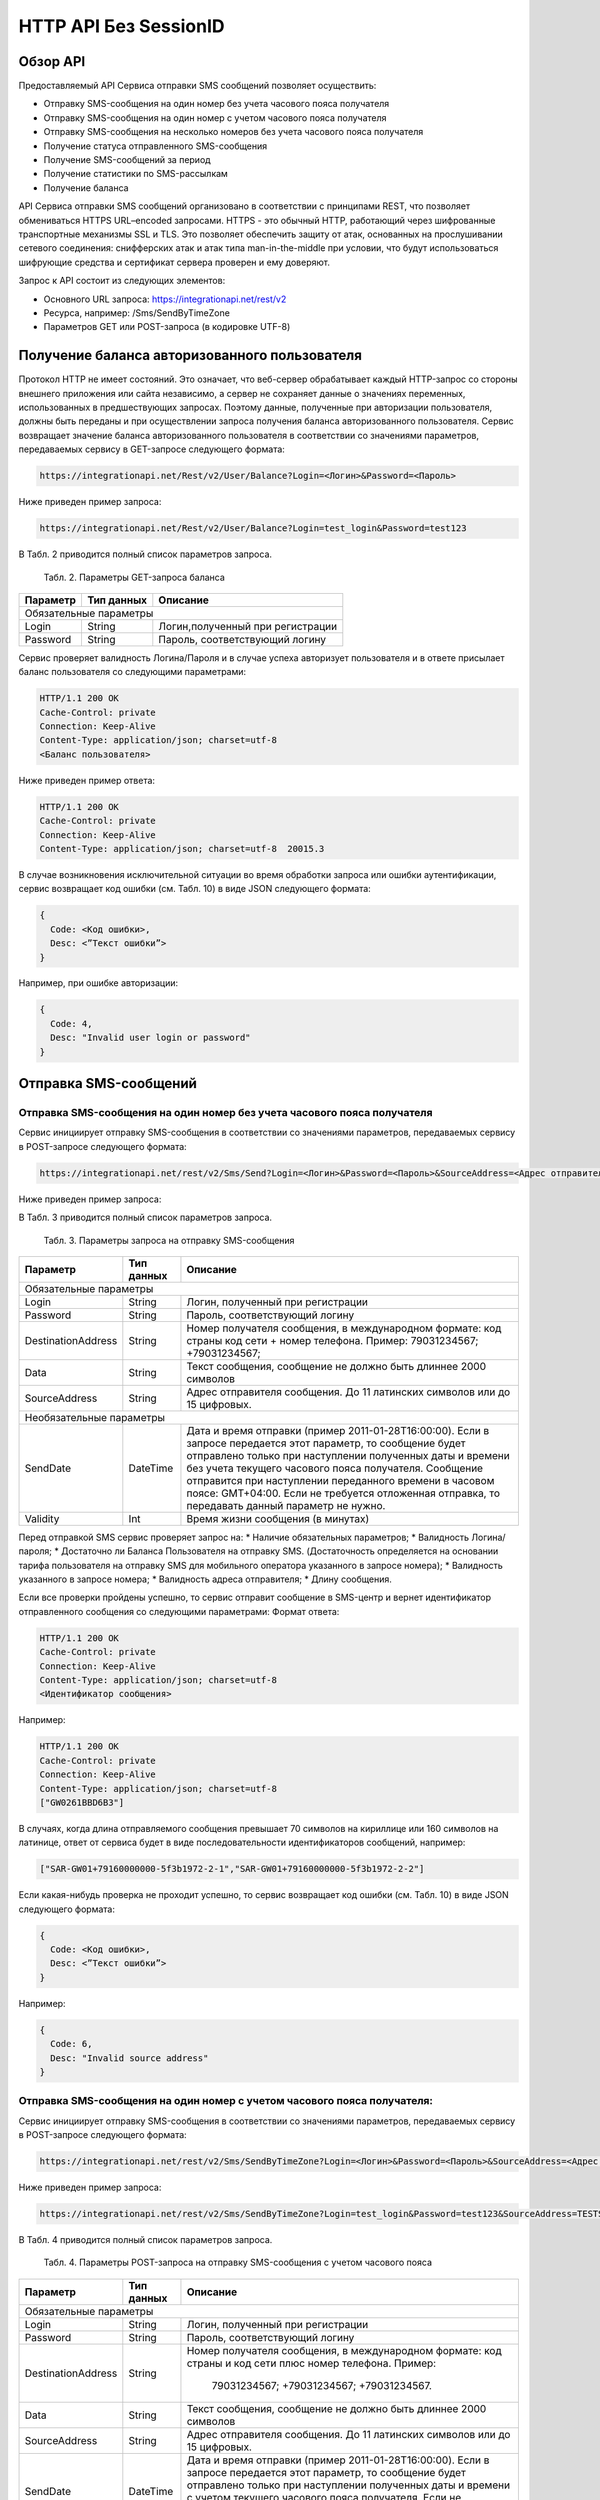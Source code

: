 HTTP API Без SessionID
======================

Обзор API
---------
Предоставляемый API Сервиса отправки SMS сообщений позволяет осуществить:

* Отправку SMS-сообщения на один номер без учета часового пояса получателя
* Отправку SMS-сообщения на один номер с учетом часового пояса получателя
* Отправку SMS-сообщения на несколько номеров без учета часового пояса получателя
* Получение статуса отправленного SMS-сообщения
* Получение SMS-сообщений за период
* Получение статистики по SMS-рассылкам
* Получение баланса

API Сервиса отправки SMS сообщений организовано в соответствии с принципами REST, что позволяет обмениваться HTTPS URL–encoded запросами. HTTPS - это обычный HTTP, работающий через шифрованные транспортные механизмы SSL и TLS. Это позволяет обеспечить защиту от атак, основанных на прослушивании сетевого соединения: снифферских атак и атак типа man-in-the-middle при условии, что будут использоваться шифрующие средства и сертификат сервера проверен и ему доверяют. 

Запрос к API состоит из следующих элементов:

* Основного URL запроса: https://integrationapi.net/rest/v2 
* Ресурса, например: /Sms/SendByTimeZone 
* Параметров GET или POST-запроса (в кодировке UTF-8)

Получение баланса авторизованного пользователя
----------------------------------------------

Протокол HTTP не имеет состояний. Это означает, что веб-сервер обрабатывает каждый HTTP-запрос со стороны внешнего приложения или сайта независимо, а сервер не сохраняет данные о значениях переменных, использованных в предшествующих запросах. Поэтому данные, полученные при авторизации пользователя, должны быть переданы и при осуществлении запроса получения баланса авторизованного пользователя. 
Сервис возвращает значение баланса авторизованного пользователя в соответствии со значениями параметров, передаваемых сервису в GET-запросе следующего формата: 

.. code-block:: python

  https://integrationapi.net/Rest/v2/User/Balance?Login=<Логин>&Password=<Пароль> 
  

Ниже приведен пример запроса: 

.. code-block:: python

  https://integrationapi.net/Rest/v2/User/Balance?Login=test_login&Password=test123    
  

В Табл. 2 приводится полный список параметров запроса. 

  Табл. 2. Параметры GET-запроса баланса  
+--------------------+------------+-----------------------------------+
|      Параметр      | Тип данных |    Описание                       |
+====================+============+===================================+
|                        Обязательные параметры                       |
+--------------------+------------+-----------------------------------+
| Login              |   String   |  Логин,полученный при регистрации |
+--------------------+------------+-----------------------------------+
| Password           |   String   |  Пароль, соответствующий логину   |
+--------------------+------------+-----------------------------------+

Сервис проверяет валидность Логина/Пароля и в случае успеха авторизует пользователя и в ответе присылает баланс пользователя со следующими параметрами: 

.. code-block:: python

  HTTP/1.1 200 OK   
  Cache-Control: private   
  Connection: Keep-Alive  
  Content-Type: application/json; charset=utf-8   
  <Баланс пользователя>  
  

Ниже приведен пример ответа: 

.. code-block:: python

  HTTP/1.1 200 OK   
  Cache-Control: private   
  Connection: Keep-Alive  
  Content-Type: application/json; charset=utf-8  20015.3  
  

В случае возникновения исключительной ситуации во время обработки запроса или ошибки аутентификации, сервис возвращает код ошибки (см. Табл. 10) в виде JSON следующего формата: 

.. code-block:: python
  
  {  
    Code: <Код ошибки>, 
    Desc: <”Текст ошибки”>  
  }  
  

Например, при ошибке авторизации: 

.. code-block:: python

  {  
    Code: 4,  
    Desc: "Invalid user login or password" 
  }  
  

Отправка SMS-сообщений
----------------------


Отправка SMS-сообщения на один номер без учета часового пояса получателя
~~~~~~~~~~~~~~~~~~~~~~~~~~~~~~~~~~~~~~~~~~~~~~~~~~~~~~~~~~~~~~~~~~~~~~~~

Сервис инициирует отправку SMS-сообщения в соответствии со значениями параметров, передаваемых сервису в POST-запросе следующего формата: 

.. code-block:: python

  https://integrationapi.net/rest/v2/Sms/Send?Login=<Логин>&Password=<Пароль>&SourceAddress=<Адрес отправителя>&DestinationAddress=<Номер получателя>&Data=<Текст сообщения>&Validity=<Время жизни сообщения>
  

Ниже приведен пример запроса: 

.. code-block:: python
  https://integrationapi.net/rest/v2/Sms/Send?Login=test_login&Password=test123&SourceAddress= TESTSMS&DestinationAddress=79001234567&Data=test&Validaty=0
  

В Табл. 3 приводится полный список параметров запроса. 

  Табл. 3. Параметры запроса на отправку SMS-сообщения  
+--------------------+------------+--------------------------------------------------------------------------+
|      Параметр      | Тип данных |    Описание                                                              |
+====================+============+==========================================================================+
|                        Обязательные параметры                                                              |
+--------------------+------------+--------------------------------------------------------------------------+
| Login              |   String   |  Логин, полученный при регистрации                                       |
+--------------------+------------+--------------------------------------------------------------------------+
| Password           |   String   |  Пароль, соответствующий логину                                          |
+--------------------+------------+--------------------------------------------------------------------------+
| DestinationAddress |   String   | Номер получателя сообщения, в международном  формате: код  страны        |
|                    |            | код  сети  +  номер телефона. Пример: 79031234567; +79031234567;         |
+--------------------+------------+--------------------------------------------------------------------------+
| Data               |   String   | Текст сообщения, сообщение не должно быть длиннее 2000 символов          |
+--------------------+------------+--------------------------------------------------------------------------+
| SourceAddress      | String     | Адрес отправителя сообщения. До 11 латинских символов или до 15 цифровых.|
+--------------------+------------+--------------------------------------------------------------------------+
|Необязательные параметры                                                                                    |
+--------------------+------------+--------------------------------------------------------------------------+
| SendDate           |  DateTime  | Дата и время отправки (пример 2011-01-28T16:00:00).                      |
|                    |            | Если в запросе передается этот параметр, то сообщение будет отправлено   |
|                    |            | только при наступлении полученных даты и времени без учета текущего      |
|                    |            | часового пояса получателя.                                               |
|                    |            | Сообщение отправится при наступлении переданного времени в часовом поясе:|
|                    |            | GMT+04:00.                                                               |
|                    |            | Если не требуется отложенная отправка, то передавать данный параметр     |
|                    |            | не нужно.                                                                |
+--------------------+------------+--------------------------------------------------------------------------+
| Validity           + Int        + Время жизни сообщения (в минутах)                                        |
+--------------------+------------+--------------------------------------------------------------------------+

Перед отправкой SMS сервис проверяет запрос на: 
* Наличие обязательных параметров; 
* Валидность Логина/пароля; 
* Достаточно ли Баланса Пользователя на отправку SMS. (Достаточность определяется на основании тарифа пользователя на отправку SMS для мобильного оператора указанного в запросе номера); 
* Валидность указанного в запросе номера; 
* Валидность адреса отправителя; 
* Длину сообщения. 

Если все проверки пройдены успешно, то сервис отправит сообщение в SMS-центр и вернет идентификатор отправленного сообщения со следующими параметрами: 
Формат ответа:
  
.. code-block:: python

  HTTP/1.1 200 OK   
  Cache-Control: private   
  Connection: Keep-Alive  
  Content-Type: application/json; charset=utf-8   
  <Идентификатор сообщения> 
  
  
Например: 

.. code-block:: python

  HTTP/1.1 200 OK  
  Cache-Control: private   
  Connection: Keep-Alive  
  Content-Type: application/json; charset=utf-8   
  ["GW0261BBD6B3"]   
  

В случаях, когда длина отправляемого сообщения превышает 70 символов на кириллице или 160 символов на латинице, ответ от сервиса будет в виде последовательности идентификаторов сообщений, например: 

.. code-block:: python

  ["SAR-GW01+79160000000-5f3b1972-2-1","SAR-GW01+79160000000-5f3b1972-2-2"]   
  

Если какая-нибудь проверка не проходит успешно, то сервис возвращает код ошибки (см. Табл. 10) в виде JSON следующего формата: 

.. code-block:: python

  {  
    Code: <Код ошибки>,
    Desc: <”Текст ошибки”>  
  }  
  
Например: 

.. code-block:: python

  {  
    Code: 6,  
    Desc: "Invalid source address"  
  }  
  

Отправка SMS-сообщения на один номер с учетом часового пояса получателя:
~~~~~~~~~~~~~~~~~~~~~~~~~~~~~~~~~~~~~~~~~~~~~~~~~~~~~~~~~~~~~~~~~~~~~~~

Сервис инициирует отправку SMS-сообщения в соответствии со значениями параметров, передаваемых сервису в POST-запросе следующего формата:

.. code-block:: python

  https://integrationapi.net/rest/v2/Sms/SendByTimeZone?Login=<Логин>&Password=<Пароль>&SourceAddress=<Адрес отправителя>&DestinationAddress=<Номер получателя>&Data=<Текст сообщения>&Validity=<Время жизни сообщения>&SendDate=<Дата отправки сообщения>  

Ниже приведен пример запроса: 

.. code-block:: python

  https://integrationapi.net/rest/v2/Sms/SendByTimeZone?Login=test_login&Password=test123&SourceAddress=TESTSMS&DestinationAddress=79001234567&Data=testdata&Validity=10&sendDate=2011-01-28T16:00:00 
  

В Табл. 4 приводится полный список параметров запроса. 

  Табл. 4. Параметры POST-запроса на отправку SMS-сообщения c учетом часового пояса 
+--------------------+------------+--------------------------------------------------------------------------+
|      Параметр      | Тип данных |    Описание                                                              |
+====================+============+==========================================================================+
|                        Обязательные параметры                                                              |
+--------------------+------------+--------------------------------------------------------------------------+
| Login              |   String   |  Логин, полученный при регистрации                                       |
+--------------------+------------+--------------------------------------------------------------------------+
| Password           |   String   |  Пароль, соответствующий логину                                          |
+--------------------+------------+--------------------------------------------------------------------------+
| DestinationAddress |   String   |  Номер получателя сообщения, в международном  формате: код  страны       |
|                    |            |  и  код  сети плюс номер телефона. Пример:                               |
|                    |            |            79031234567;                                                  |
|                    |            |            +79031234567; +79031234567.                                   |
+--------------------+------------+--------------------------------------------------------------------------+
| Data               |   String   | Текст сообщения, сообщение не должно быть длиннее 2000 символов          |
+--------------------+------------+--------------------------------------------------------------------------+
| SourceAddress      |   String   | Адрес отправителя сообщения. До 11 латинских символов или до 15 цифровых.|
+--------------------+------------+--------------------------------------------------------------------------+
| SendDate           |  DateTime  | Дата и время отправки (пример 2011-01-28T16:00:00). Если в запросе       |
|                    |            | передается этот параметр, то сообщение будет отправлено только при       |
|                    |            | наступлении полученных даты и времени с учетом текущего часового пояса   |
|                    |            | получателя. Если не требуется отложенная отправка, то передавать данный  |
|                    |            | параметр не нужно.                                                       |
+--------------------+------------+--------------------------------------------------------------------------+
|Необязательные параметры                                                                                    |
+--------------------+------------+--------------------------------------------------------------------------+
| Validity           + Int        + Время жизни сообщения (в минутах)                                        |
+--------------------+------------+--------------------------------------------------------------------------+

Перед отправкой SMS сервис проверяет запрос на: 
* Наличие обязательных параметров; 
* Валидность Логина/пароля; 
* Достаточно ли баланса пользователя на отправку SMS. (Достаточность определяется на основании тарифа пользователя на отправку SMS для мобильного оператора указанного в запросе номера); 
* Валидность указанного в запросе номера; 
* Валидность адреса отправителя; 
* Длину сообщения. 

Если все проверки пройдены успешно, то сервис отправит сообщение в SMS-центр и вернет идентификатор отправленного сообщения со следующими параметрами: 
Формат ответа:

.. code-block:: python

  
  HTTP/1.1 200 OK   
  Cache-Control: private   
  Connection: Keep-Alive  
  Content-Type: application/json; charset=utf-8   
  <Идентификатор сообщения>
  

Например: 

.. code-block:: python

  HTTP/1.1 200 OK   
  Cache-Control: private   
  Connection: Keep-Alive  
  Content-Type: application/json; charset=utf-8   
  ["GW0261BBD6B3"]   
  

В случаях, когда длина отправляемого сообщения превышает 70 символов на кириллице или 160 символов на латинице, ответ от сервиса будет в виде последовательности идентификаторов сообщений: 

.. code-block:: python

  ["SAR-GW01+79160000000-5f3b1972-2-1","SAR-GW01+79160000000-5f3b1972-2-2"]  
  

Например: 

.. code-block:: python

  HTTP/1.1 200 OK   
  Cache-Control: private   
  Connection: Keep-Alive  
  Content-Type: application/json; charset=utf-8   
  ["SAR-GW01+79160000000-5f3b1972-2-1","SAR-GW01+79160000000-5f3b1972-2-2"]  
  

Если какая-нибудь проверка не проходит успешно, то сервис возвращает код ошибки (см. Табл. 10) в виде JSON следующего формата: 

.. code-block:: python

  {  
    Code: <Код ошибки>, 
    Desc: <”Текст ошибки”>  
  }  
  

Например: 

.. code-block:: python

  {  
    Code: 6,  
    Desc: "Invalid source address"  
  }  
  

Отправка SMS-сообщения на несколько номеров без учета часового пояса получателя:  
Сервис инициирует отправку SMS-сообщения на несколько номеров в соответствии со значениями параметров, передаваемых сервису в POST-запросе следующего формата: 

.. code-block:: python

  https://integrationapi.net/rest/v2/Sms/SendBulk?Login=<Логин>&Password=<Пароль>&SourceAddress=<Адрес отправителя>&DestinationAddresses=<Номер(а) получателя(ей)>&Data=<Текст сообщения>&Validity=<Время жизни сообщения>
  

Ниже приведен пример запроса:

.. code-block:: python

  https://integrationapi.net/rest/v2/Sms/SendBulk?Login=test_login&Password=test123&SourceAddress=TESTSMS&DestinationAddresses=79001234567&DestinationAddresses= 79059999999&Data=testdata&Validity=10
  

В Табл. 5 приводится полный список параметров запроса. 

  Табл. 5. Параметры POST-запроса на отправку SMS-сообщения на несколько номеров  
+--------------------+------------+--------------------------------------------------------------------------+
|      Параметр      | Тип данных |    Описание                                                              |
+====================+============+==========================================================================+
| Обязательные параметры                                                                                     |
+--------------------+------------+--------------------------------------------------------------------------+
| Login              |   String   |  Логин, полученный при регистрации                                       |
+--------------------+------------+--------------------------------------------------------------------------+
| Password           |   String   |  Пароль, соответствующий логину                                          |
+--------------------+------------+--------------------------------------------------------------------------+
| DestinationAddress |   String   |  Номер получателя сообщения, в международном  формате: код  страны       |
|                    |            |  и  код  сети плюс номер телефона. Максимальное количество получателей   |
|                    |            |      сообщения не должно превышать 2999. Пример:                         |  
|                    |            |                                                                          |
|                    |            |            +79031234567;                                                 |
|                    |            |            +79031234567; +79031234567.                                   |
+--------------------+------------+--------------------------------------------------------------------------+
| Data               |   String   | Текст сообщения, сообщение не должно быть длиннее 2000 символов          |
+--------------------+------------+--------------------------------------------------------------------------+
| SourceAddress      |   String   | Адрес отправителя сообщения. До 11 латинских символов или до 15 цифровых.|
+--------------------+------------+--------------------------------------------------------------------------+
|Необязательные параметры                                                                                    |
+--------------------+------------+--------------------------------------------------------------------------+
| Validity           + Int        + Время жизни сообщения (в минутах)                                        |
+--------------------+------------+--------------------------------------------------------------------------+
| SendDate           |  DateTime  | Дата и время отправки (пример 2010-0601T19:14:00).                       |
|                    |            | Если не требуется отложенная отправка, то передавать                     |
|                    |            | данный параметр не нужно.                                                |
+--------------------+------------+--------------------------------------------------------------------------+

Перед отправкой SMS Сервис проверяет запрос на: 
* Наличие обязательных параметров; 
* Валидность Логина/пароля; 
* Достаточно ли Баланса Пользователя на отправку SMS. (Достаточность определяется на основании тарифа пользователя на отправку SMS для мобильного оператора указанного в запросе номера); 
* Валидность указанных в запросе номеров (если хоть один номер не проходит валидацию, то сообщения не отправляются);
* Валидность адреса отправителя; 
* Длину сообщения. 

Если все проверки пройдены успешно, то сервис отправит сообщение в SMS-центр и вернет идентификатор отправленного сообщения со следующими параметрами: 
Формат ответа: 

.. code-block:: python

  HTTP/1.1 200 OK   
  Cache-Control: private   
  Connection: Keep-Alive  
  Content-Type: application/json; charset=utf-8   
  <Идентификатор сообщения>
  

Например: 

.. code-block:: python

  HTTP/1.1 200 OK   
  Cache-Control: private   
  Connection: Keep-Alive  
  Content-Type: application/json; charset=utf-8   
  ["GW0261BBD6B3"] 
  

В случаях, когда длина отправляемого сообщения превышает 70 символов на кириллице или 160 символов на латинице, ответ от сервиса будет в виде последовательно расположенных идентификаторов сегментов сообщения. Для нескольких сообщений идентификаторы сегментов будут расположены последовательно – сначала последовательно все сегменты одного сообщения, затем – все сегменты другого, например:

* ["SAR-GW01+79160000000-5f3b1972-2-1","SAR-GW01+79160000000-5f3b1972-2-2",  
* ["SAR-GW01+79053500000-5d3b1972-2-1","SAR-GW01+79053500000-5d3b1972-2-2]

Например: 

.. code-block:: python

  HTTP/1.1 200 OK   
  Cache-Control: private   
  Connection: Keep-Alive  
  Content-Type: application/json; charset=utf-8   
  ["SAR-GW01+79160000000-5f3b1972-2-1","SAR-GW01+79160000000-5f3b1972-2-2",  
  ["SAR-GW01+79053500000-5f3d1972-2-1","SAR-GW01+79053500000-5f3d1972-2-2]  
  

Если какая-нибудь проверка не проходит успешно, то сервис возвращает код ошибки (см. Табл. 10) в виде JSON следующего формата: 

.. code-block:: python

  {  
    Code: <Код ошибки>, 
    Desc: <”Текст ошибки”> 
  }  
  
  
Например: 

.. code-block:: python

  {  
    Code: 6,
    Desc: "Invalid source address"  
  }  
  
  
**Внимание! Возможность отправки sms на несколько номеров с учетом часового пояса получателя пока недоступна. **

Получение статуса отправленного SMS-сообщения
---------------------------------------------

Сервис возвращает статус отправленного sms-сообщения в соответствии со значениями параметров, передаваемых сервису в GET-запросе следующего формата: 

.. code-block:: python

  https://integrationapi.net/rest/v2/Sms/State? 
  Login=<Логин>&
  Password=<Пароль>&
  messageId=<Идентификатор сообщения>   
  
  
Ниже приведен пример запроса для односегментного сообщения (длина которого не превышает 70 символов на кириллице или 160 символов на латинице): 

.. code-block:: python

  https://integrationapi.net/rest/v2/Sms/State?Login=test_login&Password=test123&messageId=GW0261BA732
  
  
Для сообщений, длина которых превышает 70 символов на кириллице и 160 на латинице, запрос должен формироваться для каждого сегмента сообщений, например: 

.. code-block:: python

  https://integrationapi.net/rest/v2/Sms/State?Login=test_login&Password=test123&messageID=SAR-W+84333
  

Табл. 6. Параметры GET-запроса статуса отправленного сообщения (сегмента сообщения) 

+--------------------+------------+--------------------------------------------------------------------------+
|      Параметр      | Тип данных |    Описание                                                              |
+====================+============+==========================================================================+
| Login              |   String   |  Логин, полученный при регистрации                                       |
+--------------------+------------+--------------------------------------------------------------------------+
| Password           |   String   |  Пароль, соответствующий логину                                          |
+--------------------+------------+--------------------------------------------------------------------------+
| DestinationAddress |   String   |  Идентификатор сообщения (сегмента сообщения). Для одного запроса будет  |
|                    |            |  выполнен возврат статуса только одного сообщения (сегмента сообщения).  |     
+--------------------+------------+--------------------------------------------------------------------------+

После получения запроса сервис проверит валидность логина/пароля и наличие отправленного сообщения (сегмента сообщения) с присланным идентификатором. 
Если все проверки пройдены успешно, то сервис вернет статус отправленного sms-сообщения в json формате со следующими параметрами:

.. code-block:: python

  HTTP/1.1 200 OK   
  Cache-Control: private   
  Connection: Keep-Alive  
  Content-Type: application/json; charset=utf-8   
  {"State":{Код статуса сообщения},  
  "CreationDateUtc":{Дата создания},  
  "SubmittedDateUtc":{Дата отправки сообщения},  
  "ReportedDateUtc":{Дата доставки сообщения},  
  "TimeStampUtc":"{Дата и время получения отчета}",  
  "StateDescription":"{Описание статуса}",  
  "Price":{Стоимость}  
  

Например:

.. code-block:: python

  HTTP/1.1 200 OK   
  Cache-Control: private   
  Connection: Keep-Alive  
  Content-Type: application/json; charset=utf-8   
  {"State":255,"CreationDateUtc":null,"SubmittedDateUtc":null,"ReportedDateU tc":null,"TimeStampUtc":"\/Date(-
  62135596800000)\/","StateDescription":"Неизвестный","Price":null}  
  
  
Если какая-нибудь проверка не проходит успешно, то сервис возвращает код ошибки (см. Табл. 10) в виде JSON следующего формата: 

.. code-block:: python

  {  
    Code: <Код ошибки>, 
    Desc: <”Текст ошибки”> 
  }  
  

Например: 

.. code-block:: python

  {  
    Code: 1,
    Desc: "MessageID can not be null or empty Parameter name: messageId" 
  }  
   

Табл. 7. Параметры ответа на запрос статуса сообщения  

+------------------+---------------------------------------------------+
| Наименование поля| Описание                                          |
+==================+===================================================+
|     State        | Статус сообщения (см. Табл. 11)                   |
+------------------+---------------------------------------------------+
|   TimeStampUtc   | Дата и время получения отчета (Гринвич GMT00:00)  |
+------------------+---------------------------------------------------+
| StateDescription | Описание статуса                                  |
+------------------+---------------------------------------------------+
| CreationDateUtc  | Дата создания                                     |
+------------------+---------------------------------------------------+
| SubmittedDateUtc | Дата отправки                                     |
+------------------+---------------------------------------------------+
| ReportedDateUtc  | Дата доставки                                     |
+------------------+---------------------------------------------------+
| Price            | Цена за сообщение                                 |
+------------------+---------------------------------------------------+


Получение SMS-сообщений за период
---------------------------------

Сервис возвращает входящие sms-сообщения за период в соответствии со значениями параметров, передаваемых сервису в GET-запросе следующего формата: 

.. code-block:: python

  https://integrationapi.net/rest/v2/Sms/In?
  Login=<Логин>&
  Password=<Пароль>&
  minDateUTC=<Дата и время начала периода>& 
  maxDateUTC=<Дата и время окончания периода>   
  

Ниже приведен пример запроса: 

.. code-block:: python

  https://integrationapi.net/rest/v2/Sms/In?Login=test_login&Password=test123&minDateUTC=2011-01-01T00:00:00&maxDateUTC=2011-01-11T00:00:00


Табл. 8. Параметры GET-запроса на получение сообщений за период  

+--------------------+------------+--------------------------------------------------------------------------+
|      Параметр      | Тип данных |    Описание                                                              |
+====================+============+==========================================================================+
| Login              |   String   |  Логин, полученный при регистрации                                       |
+--------------------+------------+--------------------------------------------------------------------------+
| Password           | String     |   Пароль, соответствующий логину                                         |
+--------------------+------------+--------------------------------------------------------------------------+
| maxDateUTC         |  DateTime  | Дата и время окончания периода,  за  который  происходит выборка         |
|                    |            | входящих сообщений (например, 2010-06-02T19:14:00).                      |
+--------------------+------------+--------------------------------------------------------------------------+
| Необязательные параметры                                                                                   |
+--------------------+------------+--------------------------------------------------------------------------+
| minDateUTC         | DateTime   | Дата и время начала периода, за который  происходит выборка              |        
|                    |            | входящих сообщений (например, 2010-06-01T19:14:00).                      |
+--------------------+------------+--------------------------------------------------------------------------+

После получения запроса сервис проверит валидность логина/пароля и даты-времени начала и окончания периода присланным идентификатором. 
Если все проверки пройдены успешно, то сервис вернет перечень сообщений и их параметров за период в json-файла следующего формата: 

.. code-block:: python

  HTTP/1.1 200 OK  
  Cache-Control: private  
  Connection: Keep-Alive  
  Content-Type: application/json; charset=utf-8  
  [{"Data":{Текст сообщения},  
  "SourceAddress":{Адрес отправителя},  
  "DestinationAddress":{Номер получателя},  
  "ID":{Идентификатор сообщения},  
  "CreatedDateUtc":{Дата создания}]
  

Например: 

.. code-block:: python

  HTTP/1.1 200 OK  
  Cache-Control: private  
  Connection: Keep-Alive  
  Content-Type: application/json; charset=utf-8  
  [{"Data":"test1",  
  "SourceAddress":"79260000000",  
  "DestinationAddress":"79160000000",  
  "ID":539187174,  
  "CreatedDateUtc":"\/Date(1294045911213)\/"},  
  {"Data":"test2",  
  "SourceAddress":"79260000001",  
  "DestinationAddress":"79160000000",  
  "ID":539187214,  
  "CreatedDateUtc":"\/Date(1294045911353)\/"}] 
  

Если какая-нибудь проверка не проходит успешно, то сервис возвращает код ошибки (см. Табл. 10) в виде JSON следующего формата: 

.. code-block:: python

  {  
    Code: <Код ошибки>, 
    Desc: <”Текст ошибки”>  
  }  
  

Например: 

.. code-block:: python

  {  
    Code: 9, 
    Desc: "The parameters dictionary contains a null entry for parameter  
    'maxDateUtc' of non-nullable type 'DateTime' for method  
    'System.Web.Mvc.ActionResult In(System.String, DateTime, DateTime)' in
    'RestService.Controllers.SmsController'. An optional parameter must be a reference type, a nullable type, or be declared as an optional parameter. Parameter name: parameters"
  }  
  

Получение статистики по SMS-рассылкам
-------------------------------------

Сервис возвращает статистику по SMS-рассылкам за период в соответствии со значениями параметров, передаваемых сервису в GET-запросе следующего формата: 

.. code-block:: python

  https://integrationapi.net/rest/v2/Sms/Statistics? 
  Login=<Логин>&
  Password=<Пароль>&
  startDateTime=<Дата и время начала периода>&
  endDateTime=<Дата и время конца периода>
  

Ниже приведен пример запроса: 

.. code-block:: python

  https://integrationapi.net/rest/v2/Sms/Statistics?Login=test_login&Password=test123&startDateTime=2012-01-18%2000:00:00&endDateTime=2012-0118%2023:59:00


Табл. 9. Параметры GET-запроса на формирование статистики за период  

+--------------------+------------+--------------------------------------------------------------------------+
|      Параметр      | Тип данных |    Описание                                                              |
+====================+============+==========================================================================+
|                        Обязательные параметры                                                              |
+--------------------+------------+--------------------------------------------------------------------------+
|    Login           |   String   |  Логин, полученный при регистрации                                       |
+--------------------+------------+--------------------------------------------------------------------------+
|   Password         |  String    |  Пароль, соответствующий логину                                          |
+--------------------+------------+--------------------------------------------------------------------------+
| startDateTime      |  DateTime  | Дата и время конца периода, за который необходимо                        |
|                    |            | получить статистику, например 2012-01-18%2023:59:00.                     |
+--------------------+------------+--------------------------------------------------------------------------+
| endDateTime        |  DateTime  | Дата и время конца периода, за который необходимо                        |
|                    |            | получить статистику, например 2012-01-18%2023:59:00.                     |
+--------------------+------------+--------------------------------------------------------------------------+

После получения запроса сервис проверит валидность логина/пароля и дат начала/окончания формирования статистики (включая ограничение на то, что охватываемый диапазон должен не превышать 3 месяцев). 
Если все проверки пройдены успешно, то сервис вернет статистику по sms-сообщениям в json формате со следующими параметрами: 

.. code-block:: python

  HTTP/1.1 200 OK  
  Cache-Control: private  
  Connection: Keep-Alive  
  Content-Type: application/json; charset=utf-8  
  {"Sent":{Отправлено},  
  "Delivered":{Доставлено},  
  "Errors":{С ошибками},  
  "InProcess":{В процессе},  
  "Expired":{С истекшим сроком доставки},  
  "Rejected":{Отмененные},  
  "Total":{Всего},  
  "TotalWithErrors":{Всего с ошибками},  
  "DeliveryRatio":{Успешно доставлено}    
  
Например: 

.. code-block:: python

  HTTP/1.1 200 OK  
  Cache-Control: private  
  Connection: Keep-Alive  
  Content-Type: application/json; charset=utf-8  
  {"Sent":9,  
  "Delivered":0,  
  "Errors":0,  
  "InProcess":7780,  
  "Expired":0,  
  "Rejected":56876,  
  "Total":64665,  
  "TotalWithErrors":64665,  
  "DeliveryRatio":0}  
  

Если какая-нибудь проверка не проходит успешно, то сервис возвращает код ошибки (см. Табл. 10) в виде JSON следующего формата: 

.. code-block:: python

  {  
    Code: <Код ошибки>, 
    Desc: <”Текст ошибки”>  
  }  
  
  
Например: 

.. code-block:: python

  {  
    Code: 2, 
    Desc: "Нельзя указывать диапазон дат более 90 дней." 
  }
  

Отправка Viber-сообщений
------------------------

Отправка Viber-сообщения на один номер без учета часового пояса получателя
Сервис инициирует отправку Viber-сообщения в соответствии со значениями параметров, передаваемых сервису в POST-запросе следующего формата:

.. code-block:: python

    https://integrationapi.net/rest/v2/Viber/Send?Login=<Логин>&Password=<Пароль>&SourceAddress=<Адрес отправителя>&DestinationAddress=<Номер получателя>&Data=<Текст сообщения>&Validity=<Время жизни сообщения>&Optional=<Доп. Параметр>
    

Ниже приведен пример запроса:

.. code-block:: python

    https://integrationapi.net/rest/v2/Viber/Send?Login=Test&Password=Test&SourceAddress=DTSMS&DestinationAddress=79001234567&Data=testdata&Validity=86400&Optional=123456
    

В Таблице 10 ниже приводится полный список параметров запроса.
Табл. 10. Параметры запроса на отправку Viber-сообщения

+--------------------+------------+--------------------------------------------------------------------------+
|      Параметр      | Тип данных |    Описание                                                              |
+====================+============+==========================================================================+
|                        Обязательные параметры                                                              |
+--------------------+------------+--------------------------------------------------------------------------+
|    Login           |  String    |  Логин, полученный при регистрации                                       |
+--------------------+------------+--------------------------------------------------------------------------+
|   Password         |  String    |  Пароль, соответствующий логину                                          |
+--------------------+------------+--------------------------------------------------------------------------+
| DestinationAddress |  String    | Номер  получателя  сообщения,  в международном  формате: код  страны  +  |
|                    |            | код  сети  +  номер телефона.                                            |
|                    |            | Пример:                                                                  |
|                    |            | 79031234567;                                                             |
|                    |            | +79031234567                                                             |
+--------------------+------------+--------------------------------------------------------------------------+
| Data               |  String    | Текст сообщения, сообщение не должно быть длиннее 1000 символов.         |
|                    |            | Строки разделяются через символ новой строки %0A.                        |
+--------------------+------------+--------------------------------------------------------------------------+
| SourceAddress      |  String    | Адрес отправителя сообщения. До 11 латинских или цифровых символов.      |
+--------------------+------------+--------------------------------------------------------------------------+
|                        Необязательные параметры                                                            |
+--------------------+------------+--------------------------------------------------------------------------+
| Validity           |  Int       | Время жизни сообщения (в секундах)                                       |
+--------------------+------------+--------------------------------------------------------------------------+
| Optional           |  String    | Дополнительный параметр                                                  |
+--------------------+------------+--------------------------------------------------------------------------+

Перед отправкой  Viber-сообщения Сервис проверяет запрос на:

* Наличие обязательных параметров;
* Валидность Логина/пароля; 
* Достаточно ли Баланса Пользователя на отправку Viber-сообщения;
* Валидность указанного в запросе номера;
* Валидность адреса отправителя;
* Длину сообщения.

Если все проверки пройдены успешно, то Сервис отправит сообщение и вернет идентификатор отправленного сообщения со следующими параметрами:

Формат ответа:

.. code-block:: python

    HTTP/1.1 200 OK
    Cache-Control: private
    Connection: Keep-Alive
    Content-Type: application/json; charset=utf-8
    <Идентификатор сообщения>
    
Например:

.. code-block:: python

    HTTP/1.1 200 OK
    Cache-Control: private
    Connection: Keep-Alive
    Content-Type: application/json; charset=utf-8
     ["GW0261BBD6B3"]
     
Если какая-нибудь проверка не проходит успешно, то Сервис возвращает Код ошибки (см.Табл. 14) в виде JSON следующего формата:

.. code-block:: python

    {
    Code: <Код ошибки>
    Desc: <”Текст ошибки”>
    }
    
Например:

.. code-block:: python

    {
    Code: 1
    Desc: "error-address-format"
    }
    

Отправка Viber-сообщения на несколько номеров без учета часового пояса получателя
---------------------------------------------------------------------------------

Сервис инициирует отправку Viber-сообщения на несколько номеров в соответствии со значениями параметров, передаваемых сервису в POST-запросе следующего формата:

.. code-block:: python

    https://integrationapi.net/rest/v2/Viber/SendBulk?Login=<Логин>&Password=<Пароль>&SourceAddress=<Адрес отправителя>&DestinationAddresses=<Номер(а) получателя>&Data=<Текст сообщения>&Validity=<Время жизни сообщения>&Optional=<Доп. параметр>
    
Ниже приведен пример запроса:

.. code-block:: python

    https://integrationapi.net/rest/v2/Viber/SendBulk?Login=Test&Password=Test&SourceAddress=TESTSMS&DestinationAddresses=79001234567&DestinationAddresses=79059999999&Data=testdata&Validity=86400&Optional=123456&Optional=789012
    
В Таблице 11 приводится полный список параметров запроса.

**Табл. 11. Параметры POST-запроса на отправку Viber-сообщения на несколько номеров**

+--------------------+------------+--------------------------------------------------------------------------+
|      Параметр      | Тип данных |    Описание                                                              |
+====================+============+==========================================================================+
|                        Обязательные параметры                                                              |
+--------------------+------------+--------------------------------------------------------------------------+
|    Login           |  String    |  Логин, полученный при регистрации                                       |
+--------------------+------------+--------------------------------------------------------------------------+
|   Password         |  String    |  Пароль, соответствующий логину                                          |
+--------------------+------------+--------------------------------------------------------------------------+
| DestinationAddress |  String    | Номер  получателя  сообщения,  в международном  формате: код  страны  +  |
|                    |            | код  сети  +  номер телефона.                                            |
|                    |            | Пример:                                                                  |
|                    |            | 79031234567;                                                             |
|                    |            | +79031234567                                                             |
+--------------------+------------+--------------------------------------------------------------------------+
| Data               |  String    | Текст сообщения, сообщение не должно быть длиннее 1000 символов.         |
|                    |            | Строки разделяются через символ новой строки %0A.                        |
+--------------------+------------+--------------------------------------------------------------------------+
| SourceAddress      |  String    | Адрес отправителя сообщения. До 11 латинских или цифровых символов.      |
+--------------------+------------+--------------------------------------------------------------------------+
|                        Необязательные параметры                                                            |
+--------------------+------------+--------------------------------------------------------------------------+
| Validity           |  Int       | Время жизни сообщения (в секундах)                                       |
+--------------------+------------+--------------------------------------------------------------------------+
| Optional           |  String    | Дополнительный параметр                                                  |
+--------------------+------------+--------------------------------------------------------------------------+

Перед отправкой  Viber Сервис проверяет запрос на:
* Наличие обязательных параметров;
* Валидность Логина/Пароля;
* Достаточно ли Баланса Пользователя на отправку Viber;
* Валидность указанных в запросе номеров (если хоть один номер не проходит валидацию, то сообщения не отправляются);
* Валидность адреса отправителя;
* Длину сообщения.

Если все проверки пройдены успешно, то Сервис отправит сообщение и вернет идентификатор отправленного сообщения со следующими параметрами:

Формат ответа:

.. code-block:: python

    HTTP/1.1 200 OK
    Cache-Control: private
    Connection: Keep-Alive
    Content-Type: application/json; charset=utf-8
    <Идентификатор сообщения>
    
Например:

.. code-block:: python

    HTTP/1.1 200 OK
    Cache-Control: private
    Connection: Keep-Alive
    Content-Type: application/json; charset=utf-8
    ["GW0261BBD6B3"]
    
Если какая-нибудь проверка не проходит успешно, то Сервис возвращает Код ошибки (см. Табл. 14) в виде JSON следующего формата:

.. code-block:: python

    {
    Code: <Код ошибки>
    Desc: <”Текст ошибки”>
    }
    
Например:

.. code-block:: python

    {
    Code: 1
    Desc: "error-address-format"
    }
    

Коды ошибок и статусы сообщений
-------------------------------

Табл. 10. Коды ошибок

+-----------------+------------------+---------------------------------+
| REST error code | HTTP status code | Описание                        |
+=================+==================+=================================+
|    -            |   200            |  Operation complete             |
+-----------------+------------------+---------------------------------+
| 1               |  400             | Argument cannot be null or empty|
+-----------------+------------------+---------------------------------+
| 2               |  400             | Invalid argument                |
+-----------------+------------------+---------------------------------+
| 4               |  401             | Unauthorized access             |
+-----------------+------------------+---------------------------------+
| 5               |  403             | Not enough credits              |
+-----------------+------------------+---------------------------------+
| 6               |  400             | Invalid operation               |
+-----------------+------------------+---------------------------------+
| 7               |  403             | Forbidden                       |
+-----------------+------------------+---------------------------------+
| 8               |  500             | Gateway error                   |
+-----------------+------------------+---------------------------------+
| 9               |  500             | Internal server error           |
+-----------------+------------------+---------------------------------+


Табл. 11. Статусы сообщений  

+--------+-------------------------------------------+
|  State | Описание                                  |
+========+===========================================+
| -1     | Отправлено (передано в мобильную сеть)    |
+--------+-------------------------------------------+
| -2     | В очереди                                 |
+--------+-------------------------------------------+
| 47     | Удалено                                   |
+--------+-------------------------------------------+
|-98     | Остановлено                               |
+--------+-------------------------------------------+
| 0      | Доставлено абоненту                       |
+--------+-------------------------------------------+
| 10     | Неверно введен адрес отправителя          |
+--------+-------------------------------------------+
| 11     | Неверно введен адрес получателя           |
+--------+-------------------------------------------+
| 41     | Недопустимый адрес получателя             |
+--------+-------------------------------------------+
| 42     | Отклонено смс центром                     |
+--------+-------------------------------------------+
| 46     | Просрочено (истек срок жизни сообщения)   |
+--------+-------------------------------------------+
| 48     | Отклонено Платформой                      |
+--------+-------------------------------------------+
| 69     | Отклонено                                 |
+--------+-------------------------------------------+
| 99     | Неизвестный                               |
+--------+-------------------------------------------+
| 255    | По запросу возвращается этот статус, если |
|        | сообщения еще не успело попасть в БД, либо|
|        | сообщение старше 48 часов.                |
+--------+-------------------------------------------+

Табл. 12. Коды возврата обработки сообщения в рамках запроса (Viber-сообщения)

+--------------------------------------+-----------------------------------------------------------------------------------------+
| Код                                  | Описание                                                                                |
+======================================+=========================================================================================+
| error-address-format                 | неправильный формат номера абонента                                                     |
+--------------------------------------+-----------------------------------------------------------------------------------------+
| error-address-not-specified          | номер абонента не указан                                                                |
+--------------------------------------+-----------------------------------------------------------------------------------------+
| error-address-unknown                | отправка на номерную емкость, к которой относится номер абонента не разрешена клиенту в |
|                                      | конфигурации платформы провайдера                                                       |
+--------------------------------------+-----------------------------------------------------------------------------------------+
| error-content-not-specified          | содержимое сообщения не указано                                                         |
+--------------------------------------+-----------------------------------------------------------------------------------------+
| error-subject-format                 | неправильный формат подписи                                                             |
+--------------------------------------+-----------------------------------------------------------------------------------------+
| error-subject-not-specified          | подпись не указана                                                                      |
+--------------------------------------+-----------------------------------------------------------------------------------------+
| error-subject-unknown                | указанная подпись не разрешена клиенту в конфигурации платформы провайдера              |
+--------------------------------------+-----------------------------------------------------------------------------------------+
| error-system                         | системная ошибка                                                                        |
+--------------------------------------+-----------------------------------------------------------------------------------------+
| error-validity-period-seconds-format | неправильно указано значение времени ожидания доставки                                  |
+--------------------------------------+-----------------------------------------------------------------------------------------+
| ok                                   | исходящее сообщение успешно принято на отправку                                         |
+--------------------------------------+-----------------------------------------------------------------------------------------+
